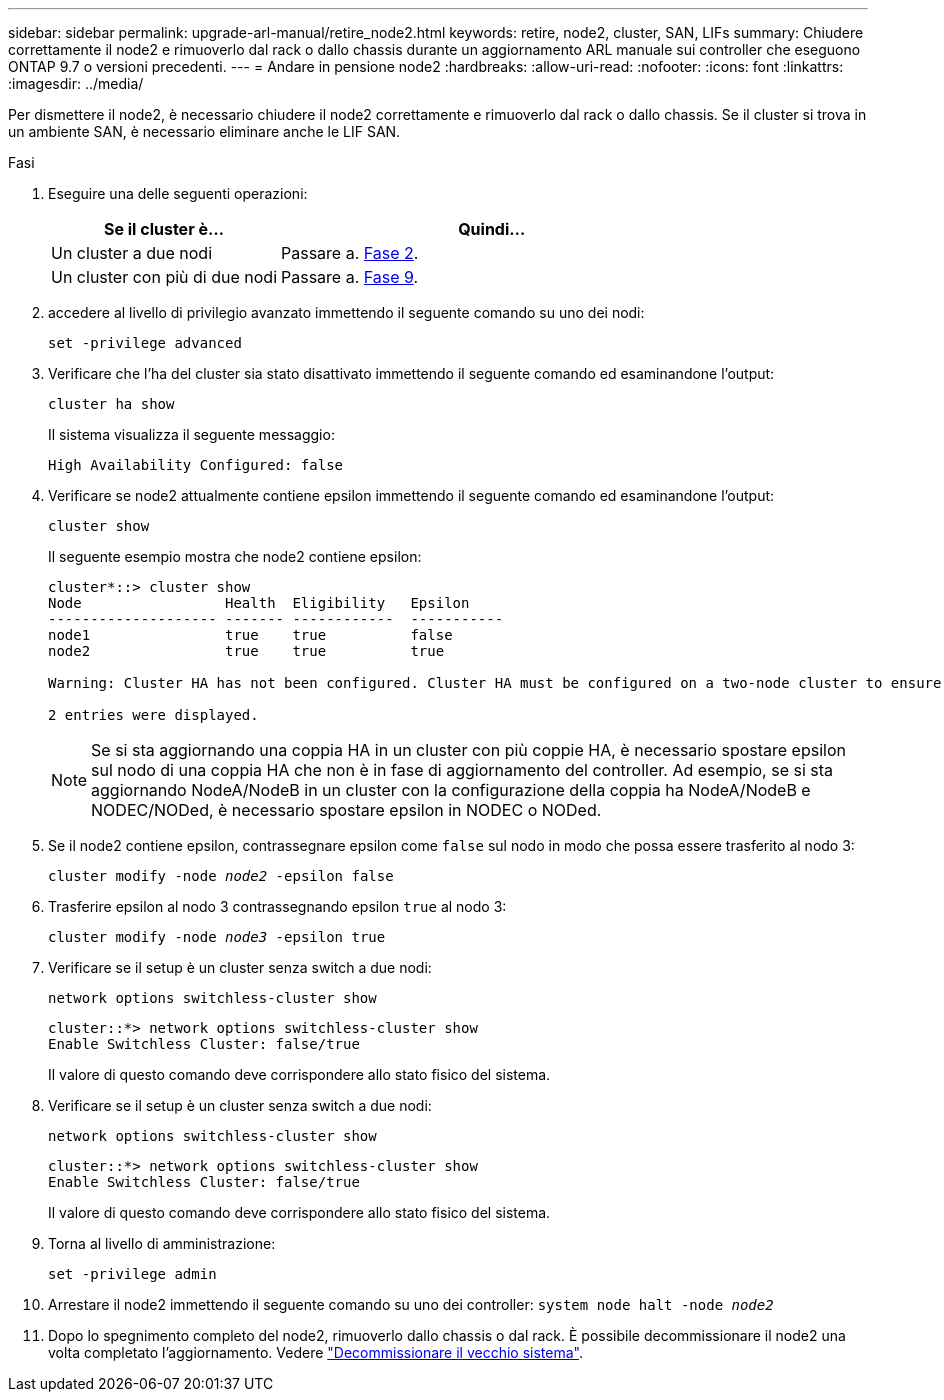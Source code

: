 ---
sidebar: sidebar 
permalink: upgrade-arl-manual/retire_node2.html 
keywords: retire, node2, cluster, SAN, LIFs 
summary: Chiudere correttamente il node2 e rimuoverlo dal rack o dallo chassis durante un aggiornamento ARL manuale sui controller che eseguono ONTAP 9.7 o versioni precedenti. 
---
= Andare in pensione node2
:hardbreaks:
:allow-uri-read: 
:nofooter: 
:icons: font
:linkattrs: 
:imagesdir: ../media/


[role="lead"]
Per dismettere il node2, è necessario chiudere il node2 correttamente e rimuoverlo dal rack o dallo chassis. Se il cluster si trova in un ambiente SAN, è necessario eliminare anche le LIF SAN.

.Fasi
. Eseguire una delle seguenti operazioni:
+
[cols="35,65"]
|===
| Se il cluster è... | Quindi... 


| Un cluster a due nodi | Passare a. <<man_retire_2_Step2,Fase 2>>. 


| Un cluster con più di due nodi | Passare a. <<man_retire_2_Step9,Fase 9>>. 
|===
. [[man_retyre_2_Step2]]accedere al livello di privilegio avanzato immettendo il seguente comando su uno dei nodi:
+
`set -privilege advanced`

. Verificare che l'ha del cluster sia stato disattivato immettendo il seguente comando ed esaminandone l'output:
+
`cluster ha show`

+
Il sistema visualizza il seguente messaggio:

+
[listing]
----
High Availability Configured: false
----
. Verificare se node2 attualmente contiene epsilon immettendo il seguente comando ed esaminandone l'output:
+
`cluster show`

+
Il seguente esempio mostra che node2 contiene epsilon:

+
[listing]
----
cluster*::> cluster show
Node                 Health  Eligibility   Epsilon
-------------------- ------- ------------  -----------
node1                true    true          false
node2                true    true          true

Warning: Cluster HA has not been configured. Cluster HA must be configured on a two-node cluster to ensure data access availability in the event of storage failover. Use the "cluster ha modify -configured true" command to configure cluster HA.

2 entries were displayed.
----
+

NOTE: Se si sta aggiornando una coppia HA in un cluster con più coppie HA, è necessario spostare epsilon sul nodo di una coppia HA che non è in fase di aggiornamento del controller. Ad esempio, se si sta aggiornando NodeA/NodeB in un cluster con la configurazione della coppia ha NodeA/NodeB e NODEC/NODed, è necessario spostare epsilon in NODEC o NODed.

. Se il node2 contiene epsilon, contrassegnare epsilon come `false` sul nodo in modo che possa essere trasferito al nodo 3:
+
`cluster modify -node _node2_ -epsilon false`

. Trasferire epsilon al nodo 3 contrassegnando epsilon `true` al nodo 3:
+
`cluster modify -node _node3_ -epsilon true`

. Verificare se il setup è un cluster senza switch a due nodi:
+
`network options switchless-cluster show`

+
[listing]
----
cluster::*> network options switchless-cluster show
Enable Switchless Cluster: false/true
----
+
Il valore di questo comando deve corrispondere allo stato fisico del sistema.

. Verificare se il setup è un cluster senza switch a due nodi:
+
`network options switchless-cluster show`

+
[listing]
----
cluster::*> network options switchless-cluster show
Enable Switchless Cluster: false/true
----
+
Il valore di questo comando deve corrispondere allo stato fisico del sistema.

. [[man_retyre_2_Step9]]Torna al livello di amministrazione:
+
`set -privilege admin`

. Arrestare il node2 immettendo il seguente comando su uno dei controller:
`system node halt -node _node2_`
. Dopo lo spegnimento completo del node2, rimuoverlo dallo chassis o dal rack. È possibile decommissionare il node2 una volta completato l'aggiornamento. Vedere link:decommission_old_system.html["Decommissionare il vecchio sistema"].

